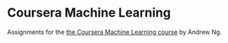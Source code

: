 * Coursera Machine Learning

Assignments for the [[https://www.coursera.org/course/ml][the Coursera Machine Learning course]] by Andrew Ng.

